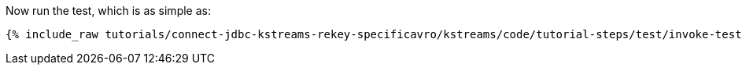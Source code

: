 Now run the test, which is as simple as:

+++++
<pre class="snippet"><code class="shell">{% include_raw tutorials/connect-jdbc-kstreams-rekey-specificavro/kstreams/code/tutorial-steps/test/invoke-tests.sh %}</code></pre>
+++++
